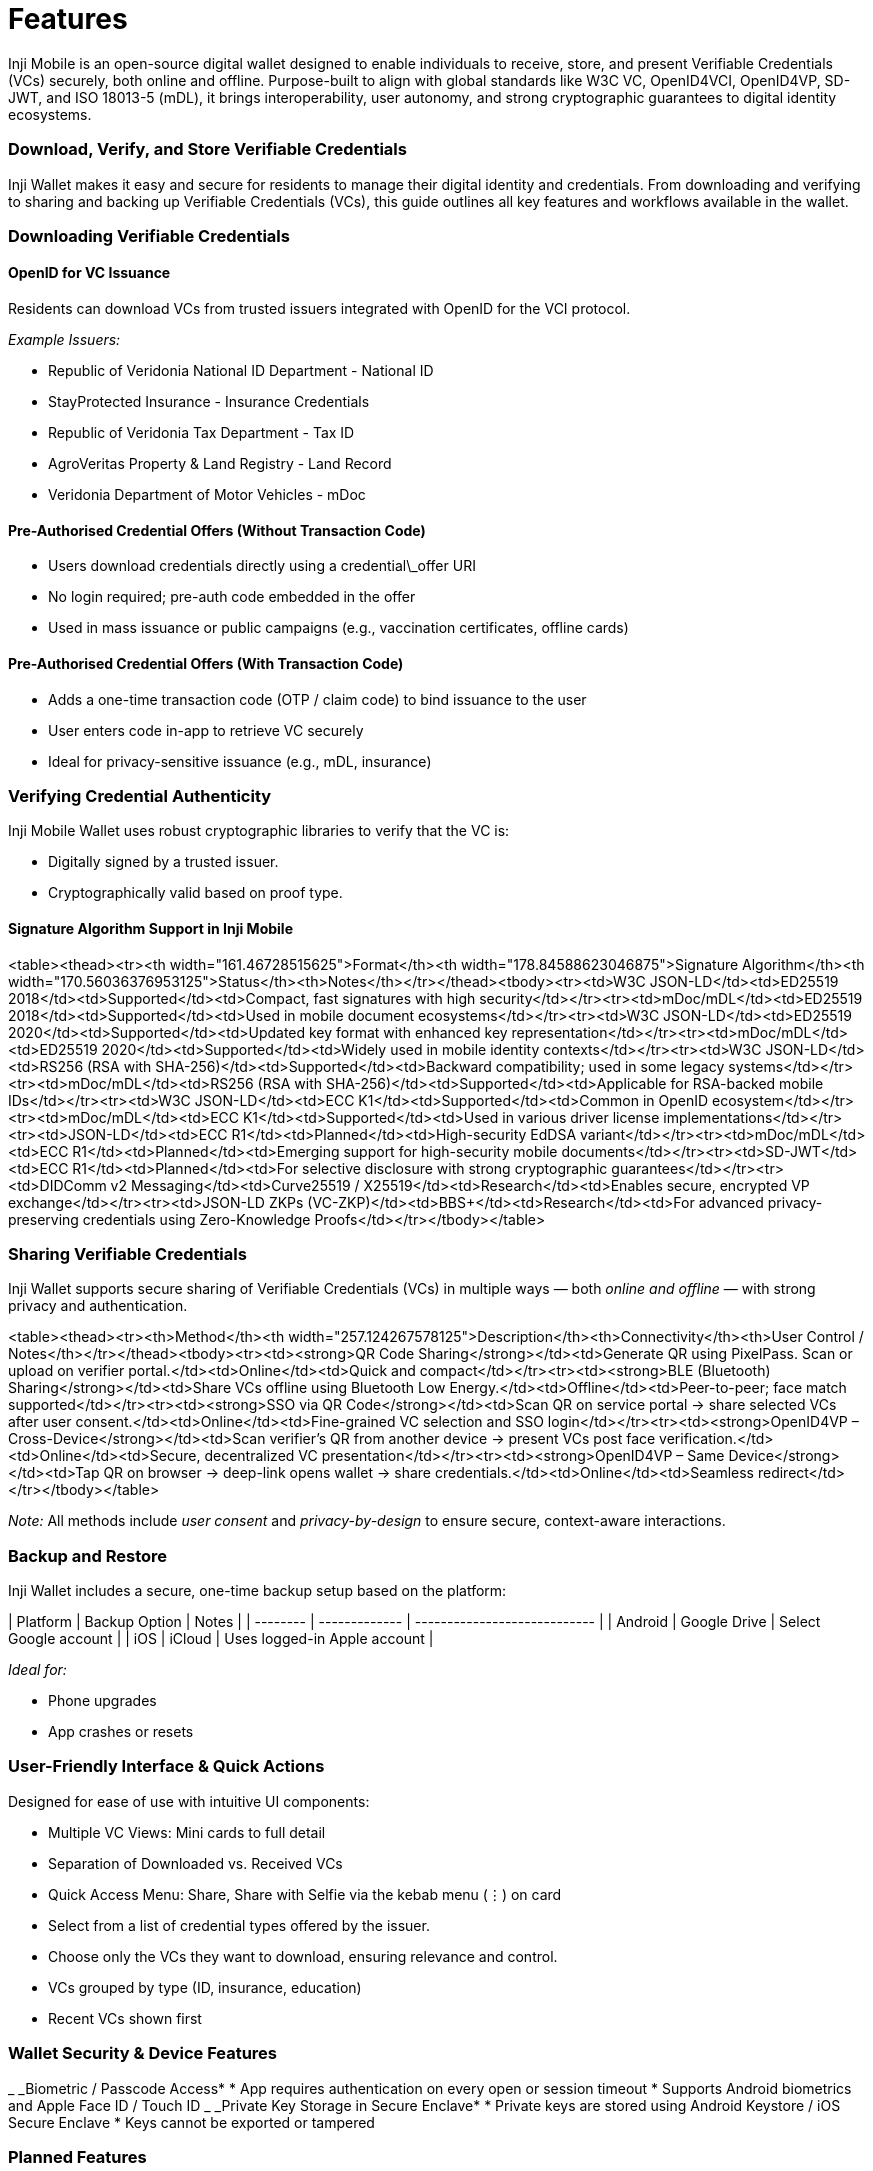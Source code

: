 = Features

Inji Mobile is an open-source digital wallet designed to enable individuals to receive, store, and present Verifiable Credentials (VCs) securely, both online and offline. Purpose-built to align with global standards like W3C VC, OpenID4VCI, OpenID4VP, SD-JWT, and ISO 18013-5 (mDL), it brings interoperability, user autonomy, and strong cryptographic guarantees to digital identity ecosystems.

=== Download, Verify, and Store Verifiable Credentials

Inji Wallet makes it easy and secure for residents to manage their digital identity and credentials. From downloading and verifying to sharing and backing up Verifiable Credentials (VCs), this guide outlines all key features and workflows available in the wallet.

=== Downloading Verifiable Credentials

==== OpenID for VC Issuance

Residents can download VCs from trusted issuers integrated with OpenID for the VCI protocol.

_Example Issuers:_

* Republic of Veridonia National ID Department - National ID
* StayProtected Insurance - Insurance Credentials
* Republic of Veridonia Tax Department - Tax ID
* AgroVeritas Property & Land Registry - Land Record
* Veridonia Department of Motor Vehicles - mDoc

==== Pre-Authorised Credential Offers (Without Transaction Code)

* Users download credentials directly using a credential\_offer URI
* No login required; pre-auth code embedded in the offer
* Used in mass issuance or public campaigns (e.g., vaccination certificates, offline cards)

==== Pre-Authorised Credential Offers (With Transaction Code)

* Adds a one-time transaction code (OTP / claim code) to bind issuance to the user
* User enters code in-app to retrieve VC securely
* Ideal for privacy-sensitive issuance (e.g., mDL, insurance)

=== Verifying Credential Authenticity

Inji Mobile Wallet uses robust cryptographic libraries to verify that the VC is:

* Digitally signed by a trusted issuer.
* Cryptographically valid based on proof type.

==== Signature Algorithm Support in Inji Mobile

<table><thead><tr><th width="161.46728515625">Format</th><th width="178.84588623046875">Signature Algorithm</th><th width="170.56036376953125">Status</th><th>Notes</th></tr></thead><tbody><tr><td>W3C JSON-LD</td><td>ED25519 2018</td><td>Supported</td><td>Compact, fast signatures with high security</td></tr><tr><td>mDoc/mDL</td><td>ED25519 2018</td><td>Supported</td><td>Used in mobile document ecosystems</td></tr><tr><td>W3C JSON-LD</td><td>ED25519 2020</td><td>Supported</td><td>Updated key format with enhanced key representation</td></tr><tr><td>mDoc/mDL</td><td>ED25519 2020</td><td>Supported</td><td>Widely used in mobile identity contexts</td></tr><tr><td>W3C JSON-LD</td><td>RS256 (RSA with SHA-256)</td><td>Supported</td><td>Backward compatibility; used in some legacy systems</td></tr><tr><td>mDoc/mDL</td><td>RS256 (RSA with SHA-256)</td><td>Supported</td><td>Applicable for RSA-backed mobile IDs</td></tr><tr><td>W3C JSON-LD</td><td>ECC K1</td><td>Supported</td><td>Common in OpenID ecosystem</td></tr><tr><td>mDoc/mDL</td><td>ECC K1</td><td>Supported</td><td>Used in various driver license implementations</td></tr><tr><td>JSON-LD</td><td>ECC R1</td><td>Planned</td><td>High-security EdDSA variant</td></tr><tr><td>mDoc/mDL</td><td>ECC R1</td><td>Planned</td><td>Emerging support for high-security mobile documents</td></tr><tr><td>SD-JWT</td><td>ECC R1</td><td>Planned</td><td>For selective disclosure with strong cryptographic guarantees</td></tr><tr><td>DIDComm v2 Messaging</td><td>Curve25519 / X25519</td><td>Research</td><td>Enables secure, encrypted VP exchange</td></tr><tr><td>JSON-LD ZKPs (VC-ZKP)</td><td>BBS+</td><td>Research</td><td>For advanced privacy-preserving credentials using Zero-Knowledge Proofs</td></tr></tbody></table>

=== Sharing Verifiable Credentials

Inji Wallet supports secure sharing of Verifiable Credentials (VCs) in multiple ways — both _online and offline_ — with strong privacy and authentication.

<table><thead><tr><th>Method</th><th width="257.124267578125">Description</th><th>Connectivity</th><th>User Control / Notes</th></tr></thead><tbody><tr><td><strong>QR Code Sharing</strong></td><td>Generate QR using PixelPass. Scan or upload on verifier portal.</td><td>Online</td><td>Quick and compact</td></tr><tr><td><strong>BLE (Bluetooth) Sharing</strong></td><td>Share VCs offline using Bluetooth Low Energy.</td><td>Offline</td><td>Peer-to-peer; face match supported</td></tr><tr><td><strong>SSO via QR Code</strong></td><td>Scan QR on service portal → share selected VCs after user consent.</td><td>Online</td><td>Fine-grained VC selection and SSO login</td></tr><tr><td><strong>OpenID4VP – Cross-Device</strong></td><td>Scan verifier’s QR from another device → present VCs post face verification.</td><td>Online</td><td>Secure, decentralized VC presentation</td></tr><tr><td><strong>OpenID4VP – Same Device</strong></td><td>Tap QR on browser → deep-link opens wallet → share credentials.</td><td>Online</td><td>Seamless redirect</td></tr></tbody></table>

_Note:_ All methods include _user consent_ and _privacy-by-design_ to ensure secure, context-aware interactions.

=== Backup and Restore

Inji Wallet includes a secure, one-time backup setup based on the platform:

| Platform | Backup Option | Notes                        |
| -------- | ------------- | ---------------------------- |
| Android  | Google Drive  | Select Google account        |
| iOS      | iCloud        | Uses logged-in Apple account |

_Ideal for:_

* Phone upgrades
* App crashes or resets

=== User-Friendly Interface & Quick Actions

Designed for ease of use with intuitive UI components:

* Multiple VC Views: Mini cards to full detail
* Separation of Downloaded vs. Received VCs
* Quick Access Menu: Share, Share with Selfie via the kebab menu (⋮) on card
* Select from a list of credential types offered by the issuer.
* Choose only the VCs they want to download, ensuring relevance and control.
* VCs grouped by type (ID, insurance, education)
* Recent VCs shown first

=== Wallet Security & Device Features

_ _Biometric / Passcode Access*
  * App requires authentication on every open or session timeout
  * Supports Android biometrics and Apple Face ID / Touch ID
_ _Private Key Storage in Secure Enclave*
  * Private keys are stored using Android Keystore / iOS Secure Enclave
  * Keys cannot be exported or tampered

=== Planned Features

* Revocation Status
* SD-JWT Selective Disclosure
* Injii Mobile Wallet Login
* Presentation during Issuance

== _Read More_

* [Inji Wallet User Guide](https://docs.inji.io/inji-wallet/inji-mobile/functional-overview/end-user-guide)
* [Feature Workflows](https://docs.inji.io/inji-wallet/inji-mobile/functional-overview/feature-workflows)
* 🎬 [Feature Demo Video](https://youtu.be/9Z1WuTd8q0M)

